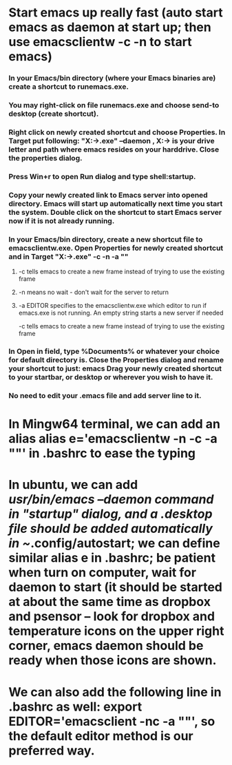 * Start emacs up really fast (auto start emacs as daemon at start up; then use emacsclientw -c -n to start emacs)
*** In your Emacs/bin directory (where your Emacs binaries are) create a shortcut to runemacs.exe. 
*** You may right-click on file runemacs.exe and choose send-to desktop (create shortcut).
*** Right click on newly created shortcut and choose Properties. In Target put following: "X:\path\to\emacs\bin\runemacs.exe" --daemon , X:\path\to\emacs is your drive letter and path where emacs resides on your harddrive. Close the properties dialog.
*** Press Win+r to open Run dialog and type shell:startup.
*** Copy your newly created link to Emacs server into opened directory. Emacs will start up automatically next time you start the system. Double click on the shortcut to start Emacs server now if it is not already running.
*** In your Emacs/bin directory, create a new shortcut file to emacsclientw.exe. Open Properties for newly created shortcut and in Target "X:\path\to\emacs\bin\emacsclientw.exe" -c -n -a "" 
**** -c tells emacs to create a new frame instead of trying to use the existing frame
**** -n means no wait - don't wait for the server to return
**** -a EDITOR specifies to the emacsclientw.exe which editor to run if emacs.exe is not running. An empty string starts a new server if needed
  -c tells emacs to create a new frame instead of trying to use the existing frame
*** In Open in field, type %Documents% or whatever your choice for default directory is. Close the Properties dialog and rename your shortcut to just: emacs Drag your newly created shortcut to your startbar, or desktop or wherever you wish to have it.
*** No need to edit your .emacs file and add server line to it.

* In Mingw64 terminal, we can add an alias alias e='emacsclientw -n -c -a ""' in .bashrc to ease the typing

* In ubuntu, we can add /usr/bin/emacs --daemon command in "startup" dialog, and a .desktop file should be added automatically in ~/.config/autostart; we can define similar alias e in .bashrc; be patient when turn on computer, wait for daemon to start (it should be started at about the same time as dropbox and psensor -- look for dropbox and temperature icons on the upper right corner, emacs daemon should be ready when those icons are shown.

* We can also add the following line in .bashrc as well: export EDITOR='emacsclient -nc -a ""', so the default editor method is our preferred way.
